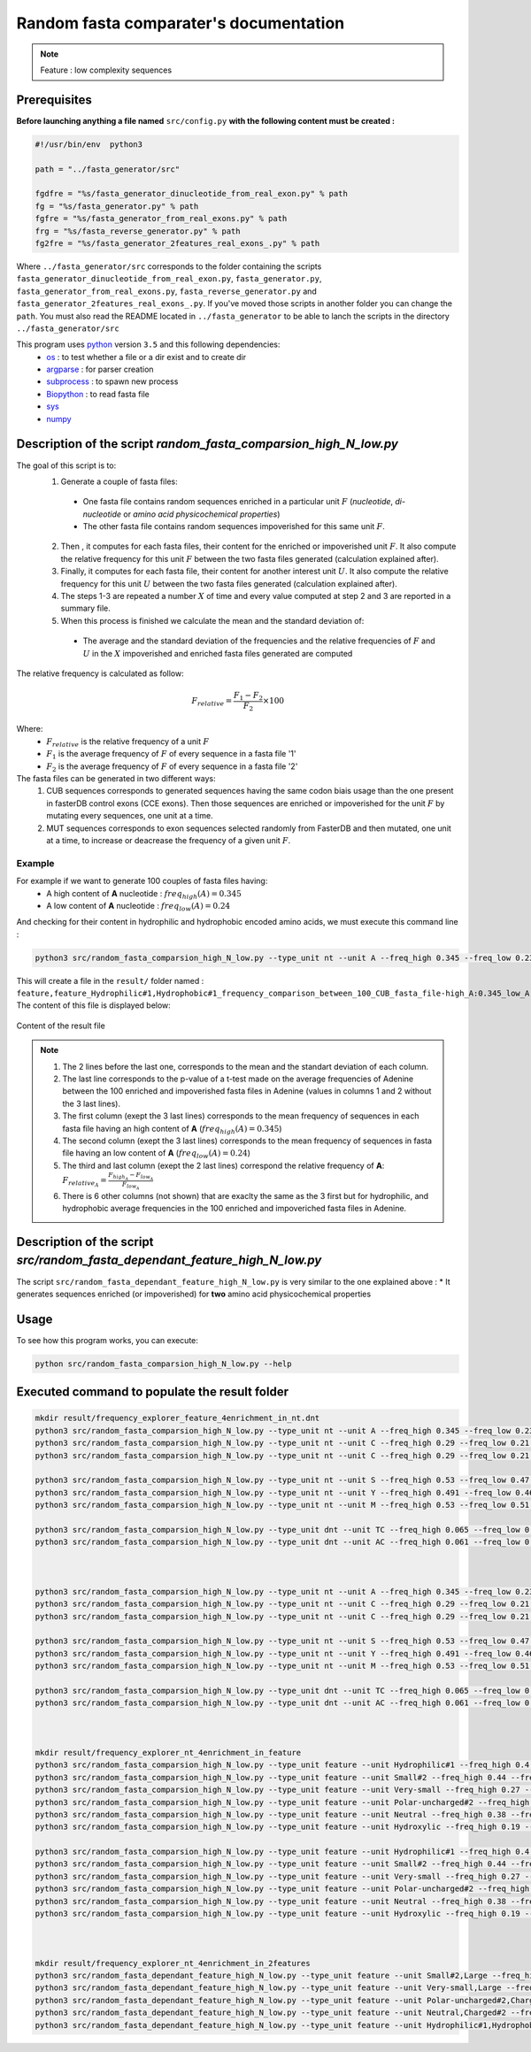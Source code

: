 Random fasta comparater's documentation
=======================================

.. note::

  Feature : low complexity sequences

Prerequisites
--------------

**Before launching anything a file named** ``src/config.py`` **with the following content must be created :**

.. code-block:: python

  #!/usr/bin/env  python3

  path = "../fasta_generator/src"

  fgdfre = "%s/fasta_generator_dinucleotide_from_real_exon.py" % path
  fg = "%s/fasta_generator.py" % path
  fgfre = "%s/fasta_generator_from_real_exons.py" % path
  frg = "%s/fasta_reverse_generator.py" % path
  fg2fre = "%s/fasta_generator_2features_real_exons_.py" % path

Where ``../fasta_generator/src`` corresponds to the folder containing the scripts ``fasta_generator_dinucleotide_from_real_exon.py``,  ``fasta_generator.py``, ``fasta_generator_from_real_exons.py``, ``fasta_reverse_generator.py`` and ``fasta_generator_2features_real_exons_.py``. If you've moved those scripts in another folder you can change the ``path``.
You must also read the README located in ``../fasta_generator`` to be able to lanch the scripts in the directory ``../fasta_generator/src``


This program uses `python <https://www.python.org>`_ version ``3.5`` and this following dependencies:
  * `os <https://docs.python.org/2/library/os.html>`_ : to test whether a file or a dir exist and to create dir
  * `argparse <https://pypi.python.org/pypi/argparse>`_ : for parser creation
  * `subprocess <https://docs.python.org/2/library/subprocess.html>`_ : to spawn new process
  * `Biopython <http://biopython.org/>`_ : to read fasta file
  * `sys <https://docs.python.org/2/library/sys.html>`_
  * `numpy <http://www.numpy.org/>`_



Description of the script `random_fasta_comparsion_high_N_low.py`
-----------------------------------------------------------------

The goal of this script is to:
 1. Generate a couple of fasta files:

  * One fasta file contains random sequences enriched in a particular unit :math:`F` (*nucleotide*, *di-nucleotide* or *amino acid physicochemical properties*)
  * The other fasta file contains random sequences impoverished for this same unit :math:`F`.

 2. Then , it computes for each fasta files, their content for the enriched or impoverished unit :math:`F`. It also compute the relative frequency for this unit :math:`F` between the two fasta files generated (calculation explained after).
 3. Finally,  it computes for each fasta file, their content for another interest unit :math:`U`. It also compute the relative frequency for this unit :math:`U` between the two fasta files generated (calculation explained after).
 4. The steps 1-3 are repeated a number :math:`X` of time and every value computed at step 2 and 3 are reported in a summary file.
 5. When this process is finished we calculate the mean and the standard deviation of:

  * The average and the standard deviation of the frequencies and the relative frequencies of :math:`F` and  :math:`U` in the :math:`X` impoverished and enriched fasta files generated are computed


The relative frequency is calculated as follow:

.. math::

  F_{relative} = \frac{F_{1} - F_{2}}{F_{2}} \times 100

Where:
  * :math:`F_{relative}` is the relative frequency of a unit :math:`F`
  * :math:`F_{1}` is the average frequency of :math:`F` of every sequence in a fasta file '1'
  * :math:`F_{2}` is the average frequency of :math:`F` of every sequence in a fasta file '2'


The fasta files can be generated in two different ways:
  1. CUB sequences corresponds to generated sequences having the same codon biais usage than the one present in fasterDB control exons (CCE exons). Then those sequences are enriched or impoverished for the unit :math:`F` by mutating every sequences, one unit at a time.
  2. MUT sequences corresponds to exon sequences selected randomly from FasterDB and then mutated, one unit at a time, to increase or deacrease the frequency of a given unit :math:`F`.


Example
#######

For example if we want to generate 100 couples of fasta files having:
  * A high content of **A** nucleotide : :math:`freq_{high}(A)=0.345`
  * A low content of **A** nucleotide : :math:`freq_{low}(A)=0.24`

And checking for their content in hydrophilic and hydrophobic encoded amino acids, we must execute this command line :

.. code-block:: bash

  python3 src/random_fasta_comparsion_high_N_low.py --type_unit nt --unit A --freq_high 0.345 --freq_low 0.23 --output result/ --iteration 100 --iscub True --type_unit_interest feature,feature --unit_interest Hydrophilic#1,Hydrophobic#1

This will create a file in the ``result/`` folder named : ``feature,feature_Hydrophilic#1,Hydrophobic#1_frequency_comparison_between_100_CUB_fasta_file-high_A:0.345_low_A:0.23.tsv``
The content of this file is displayed below:

.. figure:: images/content.png
  :align: center

  Content of the result file

.. note::

  1. The 2 lines before the last one, corresponds to the mean and the standart deviation of each column.
  2. The last line corresponds to the p-value of a t-test made on the average frequencies of Adenine between the 100 enriched and impoverished fasta files in Adenine (values in columns 1 and 2 without the 3 last lines).
  3. The first column (exept the 3 last lines) corresponds to the mean frequency of sequences in each fasta file having an high content of **A** (:math:`freq_{high}(A)=0.345`)
  4. The second column (exept the 3 last lines) corresponds to the mean frequency of sequences in fasta file having an low content of **A** (:math:`freq_{low}(A)=0.24`)
  5. The third and last column (exept the 2 last lines) correspond the relative frequency of **A**:  :math:`F_{relative_A} = \frac{F_{high_A} - F_{low_A}}{F_{low_A}}`
  6. There is 6 other columns (not shown) that are exaclty the same as the 3 first but for hydrophilic, and hydrophobic average frequencies in the 100 enriched and impoveriched fasta files in Adenine.



Description of the script `src/random_fasta_dependant_feature_high_N_low.py`
----------------------------------------------------------------------------

The script ``src/random_fasta_dependant_feature_high_N_low.py`` is very similar to the one explained above :
* It generates sequences enriched (or impoverished) for **two** amino acid physicochemical properties


Usage
-----

To see how this program works, you can execute:

.. code-block:: bash

  python src/random_fasta_comparsion_high_N_low.py --help


Executed command to populate the result folder
----------------------------------------------

.. code-block:: bash

  mkdir result/frequency_explorer_feature_4enrichment_in_nt.dnt
  python3 src/random_fasta_comparsion_high_N_low.py --type_unit nt --unit A --freq_high 0.345 --freq_low 0.23 --output result/frequency_explorer_feature_4enrichment_in_nt.dnt/ --iteration 100 --iscub True --type_unit_interest feature,feature --unit_interest Hydrophilic#1,Hydrophobic#1
  python3 src/random_fasta_comparsion_high_N_low.py --type_unit nt --unit C --freq_high 0.29 --freq_low 0.21 --output result/frequency_explorer_feature_4enrichment_in_nt.dnt/ --iteration 100 --iscub True --type_unit_interest feature,feature,feature --unit_interest Polar-uncharged#2,Neutral,Charged#2
  python3 src/random_fasta_comparsion_high_N_low.py --type_unit nt --unit C --freq_high 0.29 --freq_low 0.21 --output result/frequency_explorer_feature_4enrichment_in_nt.dnt/ --iteration 100 --iscub True --type_unit_interest feature,feature --unit_interest Hydroxylic,Negatively-charged

  python3 src/random_fasta_comparsion_high_N_low.py --type_unit nt --unit S --freq_high 0.53 --freq_low 0.47 --output result/frequency_explorer_feature_4enrichment_in_nt.dnt/ --iteration 100 --iscub True --type_unit_interest feature,feature,feature --unit_interest Very-small,Small#2,Large
  python3 src/random_fasta_comparsion_high_N_low.py --type_unit nt --unit Y --freq_high 0.491 --freq_low 0.46 --output result/frequency_explorer_feature_4enrichment_in_nt.dnt/ --iteration 100 --iscub True --type_unit_interest feature,feature --unit_interest Hydroxylic,Negatively-charged
  python3 src/random_fasta_comparsion_high_N_low.py --type_unit nt --unit M --freq_high 0.53 --freq_low 0.51 --output result/frequency_explorer_feature_4enrichment_in_nt.dnt/ --iteration 100 --iscub True --type_unit_interest feature,feature --unit_interest Hydroxylic,Negatively-charged

  python3 src/random_fasta_comparsion_high_N_low.py --type_unit dnt --unit TC --freq_high 0.065 --freq_low 0.055 --output result/frequency_explorer_feature_4enrichment_in_nt.dnt/ --iteration 100 --iscub True --type_unit_interest feature,feature --unit_interest Hydroxylic,Negatively-charged
  python3 src/random_fasta_comparsion_high_N_low.py --type_unit dnt --unit AC --freq_high 0.061 --freq_low 0.051 --output result/frequency_explorer_feature_4enrichment_in_nt.dnt/ --iteration 100 --iscub True --type_unit_interest feature,feature --unit_interest Hydroxylic,Negatively-charged



  python3 src/random_fasta_comparsion_high_N_low.py --type_unit nt --unit A --freq_high 0.345 --freq_low 0.23 --output result/frequency_explorer_feature_4enrichment_in_nt.dnt/ --iteration 100 --iscub False --type_unit_interest feature,feature --unit_interest Hydrophilic#1,Hydrophobic#1
  python3 src/random_fasta_comparsion_high_N_low.py --type_unit nt --unit C --freq_high 0.29 --freq_low 0.21 --output result/frequency_explorer_feature_4enrichment_in_nt.dnt/ --iteration 100 --iscub False --type_unit_interest feature,feature,feature --unit_interest Polar-uncharged#2,Neutral,Charged#2
  python3 src/random_fasta_comparsion_high_N_low.py --type_unit nt --unit C --freq_high 0.29 --freq_low 0.21 --output result/frequency_explorer_feature_4enrichment_in_nt.dnt/ --iteration 100 --iscub False --type_unit_interest feature,feature --unit_interest Hydroxylic,Negatively-charged

  python3 src/random_fasta_comparsion_high_N_low.py --type_unit nt --unit S --freq_high 0.53 --freq_low 0.47 --output result/frequency_explorer_feature_4enrichment_in_nt.dnt/ --iteration 100 --iscub False --type_unit_interest feature,feature,feature --unit_interest Very-small,Small#2,Large
  python3 src/random_fasta_comparsion_high_N_low.py --type_unit nt --unit Y --freq_high 0.491 --freq_low 0.46 --output result/frequency_explorer_feature_4enrichment_in_nt.dnt/ --iteration 100 --iscub False --type_unit_interest feature,feature --unit_interest Hydroxylic,Negatively-charged
  python3 src/random_fasta_comparsion_high_N_low.py --type_unit nt --unit M --freq_high 0.53 --freq_low 0.51 --output result/frequency_explorer_feature_4enrichment_in_nt.dnt/ --iteration 100 --iscub False --type_unit_interest feature,feature --unit_interest Hydroxylic,Negatively-charged

  python3 src/random_fasta_comparsion_high_N_low.py --type_unit dnt --unit TC --freq_high 0.065 --freq_low 0.055 --output result/frequency_explorer_feature_4enrichment_in_nt.dnt/ --iteration 100 --iscub False --type_unit_interest feature,feature --unit_interest Hydroxylic,Negatively-charged
  python3 src/random_fasta_comparsion_high_N_low.py --type_unit dnt --unit AC --freq_high 0.061 --freq_low 0.051 --output result/frequency_explorer_feature_4enrichment_in_nt.dnt/ --iteration 100 --iscub False --type_unit_interest feature,feature --unit_interest Hydroxylic,Negatively-charged



  mkdir result/frequency_explorer_nt_4enrichment_in_feature
  python3 src/random_fasta_comparsion_high_N_low.py --type_unit feature --unit Hydrophilic#1 --freq_high 0.4 --freq_low 0.26 --output result/frequency_explorer_nt_4enrichment_in_feature/ --iteration 100 --iscub False  --type_unit_interest nt,dnt --unit_interest A,AA
  python3 src/random_fasta_comparsion_high_N_low.py --type_unit feature --unit Small#2 --freq_high 0.44 --freq_low 0.41 --output result/frequency_explorer_nt_4enrichment_in_feature/ --iteration 100 --iscub False  --type_unit_interest nt,dnt --unit_interest S,GC
  python3 src/random_fasta_comparsion_high_N_low.py --type_unit feature --unit Very-small --freq_high 0.27 --freq_low 0.21 --output result/frequency_explorer_nt_4enrichment_in_feature/ --iteration 100 --iscub False  --type_unit_interest nt,dnt --unit_interest S,GC
  python3 src/random_fasta_comparsion_high_N_low.py --type_unit feature --unit Polar-uncharged#2 --freq_high 0.29 --freq_low 0.25 --output result/frequency_explorer_nt_4enrichment_in_feature/ --iteration 100 --iscub False  --type_unit_interest nt,dnt --unit_interest C,CC
  python3 src/random_fasta_comparsion_high_N_low.py --type_unit feature --unit Neutral --freq_high 0.38 --freq_low 0.31 --output result/frequency_explorer_nt_4enrichment_in_feature/ --iteration 100 --iscub False  --type_unit_interest nt,dnt --unit_interest C,CC
  python3 src/random_fasta_comparsion_high_N_low.py --type_unit feature --unit Hydroxylic --freq_high 0.19 --freq_low 0.17 --output result/frequency_explorer_nt_4enrichment_in_feature/ --iteration 100 --iscub False --type_unit_interest nt,dnt --unit_interest C,CC

  python3 src/random_fasta_comparsion_high_N_low.py --type_unit feature --unit Hydrophilic#1 --freq_high 0.4 --freq_low 0.26 --output result/frequency_explorer_nt_4enrichment_in_feature/ --iteration 100 --iscub True  --type_unit_interest nt,dnt --unit_interest A,AA
  python3 src/random_fasta_comparsion_high_N_low.py --type_unit feature --unit Small#2 --freq_high 0.44 --freq_low 0.41 --output result/frequency_explorer_nt_4enrichment_in_feature/ --iteration 100 --iscub True  --type_unit_interest nt,dnt --unit_interest S,GC
  python3 src/random_fasta_comparsion_high_N_low.py --type_unit feature --unit Very-small --freq_high 0.27 --freq_low 0.21 --output result/frequency_explorer_nt_4enrichment_in_feature/ --iteration 100 --iscub True  --type_unit_interest nt,dnt --unit_interest S,GC
  python3 src/random_fasta_comparsion_high_N_low.py --type_unit feature --unit Polar-uncharged#2 --freq_high 0.29 --freq_low 0.25 --output result/frequency_explorer_nt_4enrichment_in_feature/ --iteration 100 --iscub True  --type_unit_interest nt,dnt --unit_interest C,CC
  python3 src/random_fasta_comparsion_high_N_low.py --type_unit feature --unit Neutral --freq_high 0.38 --freq_low 0.31 --output result/frequency_explorer_nt_4enrichment_in_feature/ --iteration 100 --iscub True  --type_unit_interest nt,dnt --unit_interest C,CC
  python3 src/random_fasta_comparsion_high_N_low.py --type_unit feature --unit Hydroxylic --freq_high 0.19 --freq_low 0.17 --output result/frequency_explorer_nt_4enrichment_in_feature/ --iteration 100 --iscub True --type_unit_interest nt,dnt --unit_interest C,CC



  mkdir result/frequency_explorer_nt_4enrichment_in_2features
  python3 src/random_fasta_dependant_feature_high_N_low.py --type_unit feature --unit Small#2,Large --freq_high 0.44,0.34 --freq_low 0.41,0.38 --output result/frequency_explorer_nt_4enrichment_in_2features --iteration 100 --type_unit_interest nt,dnt --unit_interest S,GC
  python3 src/random_fasta_dependant_feature_high_N_low.py --type_unit feature --unit Very-small,Large --freq_high 0.27,0.34 --freq_low 0.21,0.38 --output result/frequency_explorer_nt_4enrichment_in_2features --iteration 100 --type_unit_interest nt,dnt --unit_interest S,GC
  python3 src/random_fasta_dependant_feature_high_N_low.py --type_unit feature --unit Polar-uncharged#2,Charged#2 --freq_high 0.29,0.17 --freq_low 0.25,0.26 --output result/frequency_explorer_nt_4enrichment_in_2features --iteration 100 --type_unit_interest nt,dnt --unit_interest C,CC
  python3 src/random_fasta_dependant_feature_high_N_low.py --type_unit feature --unit Neutral,Charged#2 --freq_high 0.38,0.17 --freq_low 0.31,0.26 --output result/frequency_explorer_nt_4enrichment_in_2features --iteration 100 --type_unit_interest nt,dnt --unit_interest C,CC
  python3 src/random_fasta_dependant_feature_high_N_low.py --type_unit feature --unit Hydrophilic#1,Hydrophobic#1  --freq_high 0.4,0.33 --freq_low 0.26,0.39 --output result/frequency_explorer_nt_4enrichment_in_2features --iteration 100 --type_unit_interest nt,dnt --unit_interest A,AA

